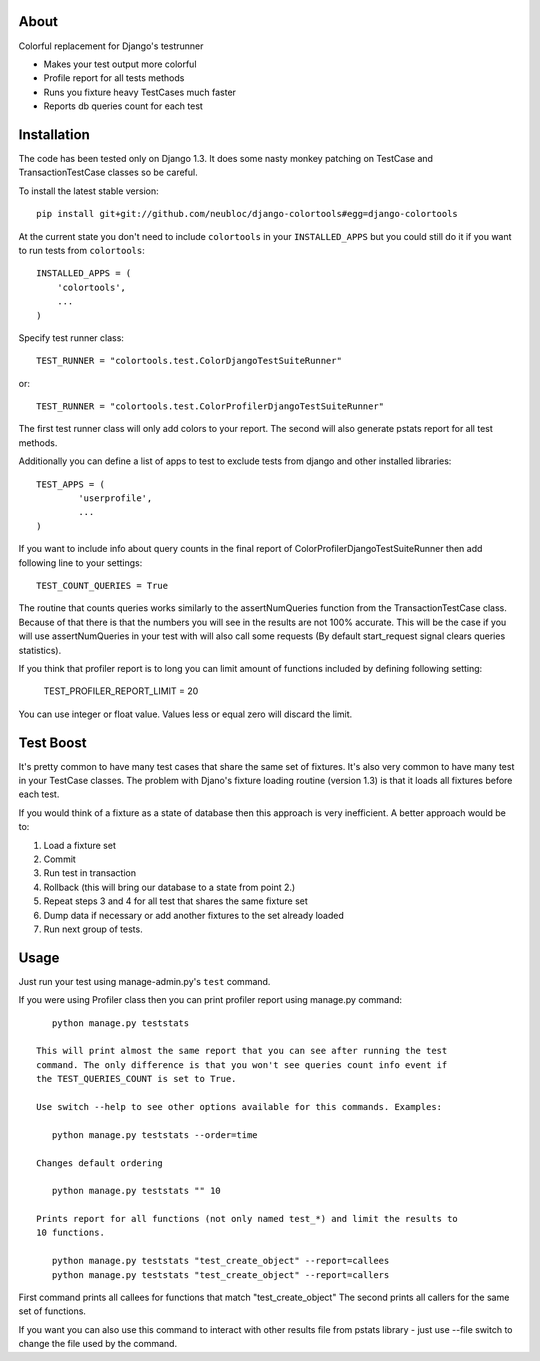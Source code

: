 -----
About
-----

Colorful replacement for Django's testrunner

* Makes your test output more colorful
* Profile report for all tests methods
* Runs you fixture heavy TestCases much faster
* Reports db queries count for each test 

------------
Installation
------------

The code has been tested only on Django 1.3. It does some nasty monkey patching on 
TestCase and TransactionTestCase classes so be careful. 

To install the latest stable version::

	pip install git+git://github.com/neubloc/django-colortools#egg=django-colortools



At the current state you don't need to include ``colortools`` in your 
``INSTALLED_APPS`` but you could still do it if you want to run tests from
``colortools``::

	INSTALLED_APPS = (
	    'colortools',
	    ...
	)

Specify test runner class::

	TEST_RUNNER = "colortools.test.ColorDjangoTestSuiteRunner"

or::

	TEST_RUNNER = "colortools.test.ColorProfilerDjangoTestSuiteRunner"

The first test runner class will only add colors to your report. The second will also 
generate pstats report for all test methods.
 
Additionally you can define a list of apps to test to exclude tests from django
and other installed libraries::

	TEST_APPS = (
		'userprofile',
		...
	)

If you want to include info about query counts in the final report of 
ColorProfilerDjangoTestSuiteRunner then add following line to your settings::

	TEST_COUNT_QUERIES = True
	
The routine that counts queries works similarly to the assertNumQueries function
from the TransactionTestCase class. Because of that there is that the numbers you
will see in the results are not 100% accurate. This will be the case if you will
use assertNumQueries in your test with will also call some requests (By default
start_request signal clears queries statistics). 

If you think that profiler report is to long you can limit amount of functions
included by defining following setting:

    TEST_PROFILER_REPORT_LIMIT = 20
   
You can use integer or float value. Values less or equal zero will discard the
limit.

----------
Test Boost
----------

It's pretty common to have many test cases that share the same set of fixtures. It's
also very common to have many test in your TestCase classes. The problem with Djano's
fixture loading routine (version 1.3) is that it loads all fixtures before each test.

If you would think of a fixture as a state of database then this approach is very
inefficient. A better approach would be to: 

1. Load a fixture set
2. Commit
3. Run test in transaction
4. Rollback (this will bring our database to a state from point 2.)
5. Repeat steps 3 and 4 for all test that shares the same fixture set
6. Dump data if necessary or add another fixtures to the set already loaded
7. Run next group of tests.  

-----
Usage
-----

Just run your test using manage-admin.py's ``test`` command.

If you were using Profiler class then you can print profiler report using manage.py
command::

    python manage.py teststats
 
 This will print almost the same report that you can see after running the test
 command. The only difference is that you won't see queries count info event if
 the TEST_QUERIES_COUNT is set to True.
 
 Use switch --help to see other options available for this commands. Examples:
 
    python manage.py teststats --order=time
 
 Changes default ordering
 
    python manage.py teststats "" 10
 
 Prints report for all functions (not only named test_*) and limit the results to 
 10 functions.
 
    python manage.py teststats "test_create_object" --report=callees
    python manage.py teststats "test_create_object" --report=callers

First command prints all callees for functions that match "test_create_object"
The second prints all callers for the same set of functions.

If you want you can also use this command to interact with other results file from 
pstats library - just use --file switch to change the file used by the command.